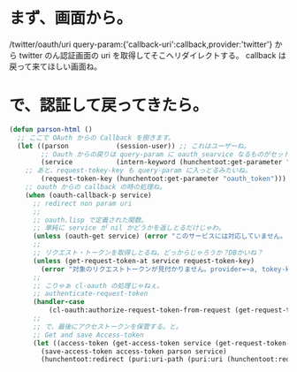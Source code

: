 * まず、画面から。
/twitter/oauth/uri 
query-param:{'callback-uri':callback,provider:'twitter'}
から twitter のん認証画面の uri を取得してそこへリダイレクトする。
callback は戻って来てほしい画面ね。

* で、認証して戻ってきたら。

#+BEGIN_SRC lisp
(defun parson-html ()
  ;; ここで OAuth からの Callback を捌きます。
  (let ((parson            (session-user)) ;; これはユーザーね。
        ;; Oauth からの戻りは query-param に oauth_searvice なるものがセットされる模様。
        (service           (intern-keyword (hunchentoot:get-parameter "oauth_searvice")))
	;; あと、request-tokey-key も query-param に入っとるみたいね。
        (request-token-key (hunchentoot:get-parameter "oauth_token")))
    ;; oauth からの callback の時の処理ね。
    (when (oauth-callback-p service)
      ;; redirect non param uri
      ;;
      ;; oauth.lisp で定義された関数。
      ;; 単純に service が nil かどうかを返しとるだけじゃわ。
      (unless (oauth-get service) (error "このサービスには対応していません。")) ;; 
      ;; 
      ;; リクエスト・トークンを取得しとるね。どっからじゃろうか？DBかいね？
      (unless (get-request-token-at service request-token-key)
        (error "対象のリクエストトークンが見付かりません。provider=~a, tokey-key=~a" service request-token-key))
      ;;	
      ;; こりゃぁ cl-oauth の処理じゃねぇ。
      ;; authenticate-request-token
      (handler-case
          (cl-oauth:authorize-request-token-from-request (get-request-token-function service)))
      ;; 
      ;; で、最後にアクセストークンを保管する。と。
      ;; Get and save Access-token
      (let ((access-token (get-access-token service (get-request-token-at service request-token-key))))
        (save-access-token access-token parson service)
        (hunchentoot:redirect (puri:uri-path (puri:uri (hunchentoot:request-uri*)))))))
#+END_SRC
